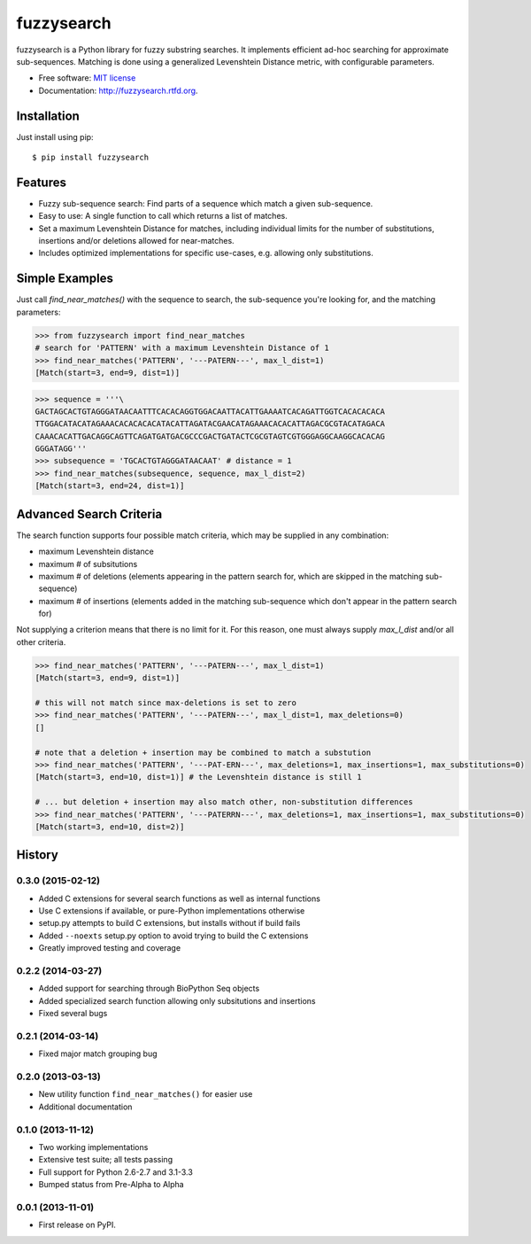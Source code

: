 ===============================
fuzzysearch
===============================

.. image:: https://img.shields.io/pypi/v/fuzzysearch.svg?style=flat
    :target: https://pypi.python.org/pypi/fuzzysearch
    :alt: Latest Version

.. image:: https://img.shields.io/travis/taleinat/fuzzysearch.svg?branch=master
    :target: https://travis-ci.org/taleinat/fuzzysearch/branches
    :alt: Build & Tests Status

.. image:: https://img.shields.io/coveralls/taleinat/fuzzysearch.svg?branch=master
    :target: https://coveralls.io/r/taleinat/fuzzysearch?branch=master
    :alt: Test Coverage

.. image:: https://img.shields.io/pypi/dm/fuzzysearch.svg?style=flat
    :target: https://pypi.python.org/pypi/fuzzysearch
    :alt: Downloads

.. image:: https://img.shields.io/pypi/wheel/fuzzysearch.svg?style=flat
    :target: https://pypi.python.org/pypi/fuzzysearch
    :alt: Wheels

.. image:: https://img.shields.io/pypi/pyversions/fuzzysearch.svg?style=flat
    :target: https://pypi.python.org/pypi/fuzzysearch
    :alt: Supported Python versions

.. image:: https://img.shields.io/pypi/implementation/fuzzysearch.svg?style=flat
    :target: https://pypi.python.org/pypi/fuzzysearch
    :alt: Supported Python implementations

.. image:: https://img.shields.io/pypi/l/fuzzysearch.svg?style=flat
    :target: https://pypi.python.org/pypi/fuzzysearch/
    :alt: License

fuzzysearch is a Python library for fuzzy substring searches. It implements efficient
ad-hoc searching for approximate sub-sequences. Matching is done using a generalized
Levenshtein Distance metric, with configurable parameters.

* Free software: `MIT license <LICENSE>`_
* Documentation: http://fuzzysearch.rtfd.org.

Installation
------------
Just install using pip::

    $ pip install fuzzysearch

Features
--------

* Fuzzy sub-sequence search: Find parts of a sequence which match a given
  sub-sequence.
* Easy to use: A single function to call which returns a list of matches.
* Set a maximum Levenshtein Distance for matches, including individual limits
  for the number of substitutions, insertions and/or deletions allowed for
  near-matches.
* Includes optimized implementations for specific use-cases, e.g. allowing
  only substitutions.

Simple Examples
---------------
Just call `find_near_matches()` with the sequence to search, the sub-sequence
you're looking for, and the matching parameters:

.. code:: python

    >>> from fuzzysearch import find_near_matches
    # search for 'PATTERN' with a maximum Levenshtein Distance of 1
    >>> find_near_matches('PATTERN', '---PATERN---', max_l_dist=1)
    [Match(start=3, end=9, dist=1)]

.. code:: python

    >>> sequence = '''\
    GACTAGCACTGTAGGGATAACAATTTCACACAGGTGGACAATTACATTGAAAATCACAGATTGGTCACACACACA
    TTGGACATACATAGAAACACACACACATACATTAGATACGAACATAGAAACACACATTAGACGCGTACATAGACA
    CAAACACATTGACAGGCAGTTCAGATGATGACGCCCGACTGATACTCGCGTAGTCGTGGGAGGCAAGGCACACAG
    GGGATAGG'''
    >>> subsequence = 'TGCACTGTAGGGATAACAAT' # distance = 1
    >>> find_near_matches(subsequence, sequence, max_l_dist=2)
    [Match(start=3, end=24, dist=1)]

Advanced Search Criteria
------------------------
The search function supports four possible match criteria, which may be supplied in any combination:

* maximum Levenshtein distance
* maximum # of subsitutions
* maximum # of deletions (elements appearing in the pattern search for, which are skipped in the matching sub-sequence)
* maximum # of insertions (elements added in the matching sub-sequence which don't appear in the pattern search for)

Not supplying a criterion means that there is no limit for it. For this reason, one must always supply `max_l_dist` and/or all other criteria.

.. code:: python

    >>> find_near_matches('PATTERN', '---PATERN---', max_l_dist=1)
    [Match(start=3, end=9, dist=1)]

    # this will not match since max-deletions is set to zero
    >>> find_near_matches('PATTERN', '---PATERN---', max_l_dist=1, max_deletions=0)
    []

    # note that a deletion + insertion may be combined to match a substution
    >>> find_near_matches('PATTERN', '---PAT-ERN---', max_deletions=1, max_insertions=1, max_substitutions=0)
    [Match(start=3, end=10, dist=1)] # the Levenshtein distance is still 1

    # ... but deletion + insertion may also match other, non-substitution differences
    >>> find_near_matches('PATTERN', '---PATERRN---', max_deletions=1, max_insertions=1, max_substitutions=0)
    [Match(start=3, end=10, dist=2)]




History
-------

0.3.0 (2015-02-12)
++++++++++++++++++

* Added C extensions for several search functions as well as internal functions
* Use C extensions if available, or pure-Python implementations otherwise
* setup.py attempts to build C extensions, but installs without if build fails
* Added ``--noexts`` setup.py option to avoid trying to build the C extensions
* Greatly improved testing and coverage

0.2.2 (2014-03-27)
++++++++++++++++++

* Added support for searching through BioPython Seq objects
* Added specialized search function allowing only subsitutions and insertions
* Fixed several bugs

0.2.1 (2014-03-14)
++++++++++++++++++

* Fixed major match grouping bug

0.2.0 (2013-03-13)
++++++++++++++++++

* New utility function ``find_near_matches()`` for easier use
* Additional documentation

0.1.0 (2013-11-12)
++++++++++++++++++

* Two working implementations
* Extensive test suite; all tests passing
* Full support for Python 2.6-2.7 and 3.1-3.3
* Bumped status from Pre-Alpha to Alpha

0.0.1 (2013-11-01)
++++++++++++++++++

* First release on PyPI.

